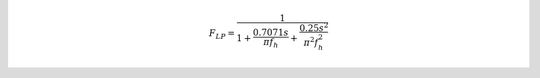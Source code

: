 .. math::

    F_{LP} = \frac{1}{1 + \frac{0.7071 s}{\pi f_{h}} + \frac{0.25 s^{2}}{\pi^{2} f_{h}^{2}}}